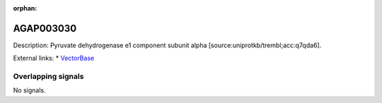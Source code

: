 :orphan:

AGAP003030
=============





Description: Pyruvate dehydrogenase e1 component subunit alpha [source:uniprotkb/trembl;acc:q7qda6].

External links:
* `VectorBase <https://www.vectorbase.org/Anopheles_gambiae/Gene/Summary?g=AGAP003030>`_

Overlapping signals
-------------------



No signals.


